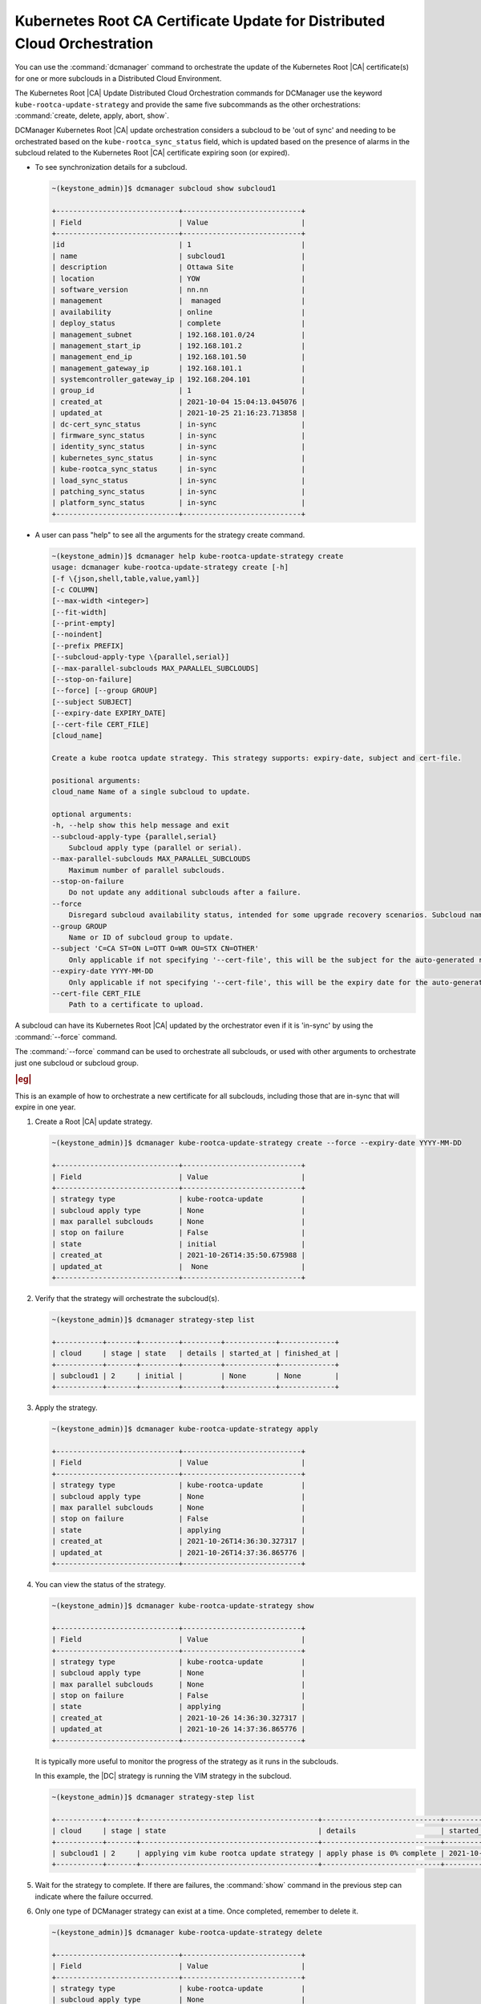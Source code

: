 .. _orchestration-commands-for-dcmanager-4947f9fb9588:

=========================================================================
Kubernetes Root CA Certificate Update for Distributed Cloud Orchestration
=========================================================================

You can use the :command:`dcmanager` command to orchestrate the update of the
Kubernetes Root |CA| certificate(s) for one or more subclouds in a Distributed
Cloud Environment.

The Kubernetes Root |CA| Update Distributed Cloud Orchestration commands for
DCManager use the keyword ``kube-rootca-update-strategy`` and provide the same
five subcommands as the other orchestrations: :command:`create, delete, apply,
abort, show`.

DCManager Kubernetes Root |CA| update orchestration considers a subcloud to be
'out of sync' and needing to be orchestrated based on the
``kube-rootca_sync_status``  field, which is updated based on the presence of
alarms in the subcloud related to the Kubernetes Root |CA| certificate expiring
soon (or expired).

-   To see synchronization details for a subcloud.

    .. code-block::

        ~(keystone_admin)]$ dcmanager subcloud show subcloud1

        +-----------------------------+----------------------------+
        | Field                       | Value                      |
        +-----------------------------+----------------------------+
        |id                           | 1                          |
        | name                        | subcloud1                  |
        | description                 | Ottawa Site                |
        | location                    | YOW                        |
        | software_version            | nn.nn                      |
        | management                  |  managed                   |
        | availability                | online                     |
        | deploy_status               | complete                   |
        | management_subnet           | 192.168.101.0/24           |
        | management_start_ip         | 192.168.101.2              |
        | management_end_ip           | 192.168.101.50             |
        | management_gateway_ip       | 192.168.101.1              |
        | systemcontroller_gateway_ip | 192.168.204.101            |
        | group_id                    | 1                          |
        | created_at                  | 2021-10-04 15:04:13.045076 |
        | updated_at                  | 2021-10-25 21:16:23.713858 |
        | dc-cert_sync_status         | in-sync                    |
        | firmware_sync_status        | in-sync                    |
        | identity_sync_status        | in-sync                    |
        | kubernetes_sync_status      | in-sync                    |
        | kube-rootca_sync_status     | in-sync                    |
        | load_sync_status            | in-sync                    |
        | patching_sync_status        | in-sync                    |
        | platform_sync_status        | in-sync                    |
        +-----------------------------+----------------------------+

-   A user can pass "help"  to see all the arguments for the strategy create
    command.

    .. code-block::

        ~(keystone_admin)]$ dcmanager help kube-rootca-update-strategy create
        usage: dcmanager kube-rootca-update-strategy create [-h]
        [-f \{json,shell,table,value,yaml}]
        [-c COLUMN]
        [--max-width <integer>]
        [--fit-width]
        [--print-empty]
        [--noindent]
        [--prefix PREFIX]
        [--subcloud-apply-type \{parallel,serial}]
        [--max-parallel-subclouds MAX_PARALLEL_SUBCLOUDS]
        [--stop-on-failure]
        [--force] [--group GROUP]
        [--subject SUBJECT]
        [--expiry-date EXPIRY_DATE]
        [--cert-file CERT_FILE]
        [cloud_name]

        Create a kube rootca update strategy. This strategy supports: expiry-date, subject and cert-file.

        positional arguments:
        cloud_name Name of a single subcloud to update.

        optional arguments:
        -h, --help show this help message and exit
        --subcloud-apply-type {parallel,serial}
            Subcloud apply type (parallel or serial).
        --max-parallel-subclouds MAX_PARALLEL_SUBCLOUDS
            Maximum number of parallel subclouds.
        --stop-on-failure
            Do not update any additional subclouds after a failure.
        --force
            Disregard subcloud availability status, intended for some upgrade recovery scenarios. Subcloud name can be specified.
        --group GROUP
            Name or ID of subcloud group to update.
        --subject 'C=CA ST=ON L=OTT O=WR OU=STX CN=OTHER'
            Only applicable if not specifying '--cert-file', this will be the subject for the auto-generated rootca certificate.
        --expiry-date YYYY-MM-DD
            Only applicable if not specifying '--cert-file', this will be the expiry date for the auto-generated rootca certificate; expected format is YYYY-MM-DD.
        --cert-file CERT_FILE
            Path to a certificate to upload.

A subcloud can have its Kubernetes Root |CA| updated by the orchestrator even
if it is 'in-sync' by using the :command:`--force` command.

The :command:`--force` command can be used to orchestrate all subclouds, or
used with other arguments to orchestrate just one subcloud or subcloud group.

.. rubric:: |eg|

This is an example of how to orchestrate a new certificate for all subclouds,
including those that are in-sync that will expire in one year.

#.  Create a Root |CA| update strategy.

    .. code-block::

        ~(keystone_admin)]$ dcmanager kube-rootca-update-strategy create --force --expiry-date YYYY-MM-DD

        +-----------------------------+----------------------------+
        | Field                       | Value                      |
        +-----------------------------+----------------------------+
        | strategy type               | kube-rootca-update         |
        | subcloud apply type         | None                       |
        | max parallel subclouds      | None                       |
        | stop on failure             | False                      |
        | state                       | initial                    |
        | created_at                  | 2021-10-26T14:35:50.675988 |
        | updated_at                  |  None                      |
        +-----------------------------+----------------------------+

#.  Verify that the strategy will orchestrate the subcloud(s).

    .. code-block::

        ~(keystone_admin)]$ dcmanager strategy-step list

        +-----------+-------+---------+---------+------------+-------------+
        | cloud     | stage | state   | details | started_at | finished_at |
        +-----------+-------+---------+---------+------------+-------------+
        | subcloud1 | 2     | initial |         | None       | None        |
        +-----------+-------+---------+---------+------------+-------------+

#.  Apply the strategy.

    .. code-block::

        ~(keystone_admin)]$ dcmanager kube-rootca-update-strategy apply

        +-----------------------------+----------------------------+
        | Field                       | Value                      |
        +-----------------------------+----------------------------+
        | strategy type               | kube-rootca-update         |
        | subcloud apply type         | None                       |
        | max parallel subclouds      | None                       |
        | stop on failure             | False                      |
        | state                       | applying                   |
        | created_at                  | 2021-10-26T14:36:30.327317 |
        | updated_at                  | 2021-10-26T14:37:36.865776 |
        +-----------------------------+----------------------------+

#.  You can view the status of the strategy.

    .. code-block::

        ~(keystone_admin)]$ dcmanager kube-rootca-update-strategy show

        +-----------------------------+----------------------------+
        | Field                       | Value                      |
        +-----------------------------+----------------------------+
        | strategy type               | kube-rootca-update         |
        | subcloud apply type         | None                       |
        | max parallel subclouds      | None                       |
        | stop on failure             | False                      |
        | state                       | applying                   |
        | created_at                  | 2021-10-26 14:36:30.327317 |
        | updated_at                  | 2021-10-26 14:37:36.865776 |
        +-----------------------------+----------------------------+

    It is typically more useful to monitor the progress of the strategy as it runs
    in the subclouds.

    In this example, the |DC| strategy is running the VIM strategy in the subcloud.

    .. code-block::

        ~(keystone_admin)]$ dcmanager strategy-step list

        +-----------+-------+------------------------------------------+----------------------------+----------------------------+-------------+
        | cloud     | stage | state                                    | details                    | started_at                 | finished_at |
        +-----------+-------+------------------------------------------+----------------------------+----------------------------+-------------+
        | subcloud1 | 2     | applying vim kube rootca update strategy | apply phase is 0% complete | 2021-10-26 14:37:46.404736 | None        |
        +-----------+-------+------------------------------------------+----------------------------+----------------------------+-------------+

#.  Wait for the strategy to complete.  If there are failures, the
    :command:`show` command in the previous step can indicate where the failure
    occurred.

#.  Only one type of DCManager strategy can exist at a time. Once completed,
    remember to delete it.

    .. code-block::

        ~(keystone_admin)]$ dcmanager kube-rootca-update-strategy delete

        +-----------------------------+----------------------------+
        | Field                       | Value                      |
        +-----------------------------+----------------------------+
        | strategy type               | kube-rootca-update         |
        | subcloud apply type         | None                       |
        | max parallel subclouds      | None                       |
        | stop on failure             | False                      |
        | state                       | deleting                   |
        | created_at                  | 2021-10-26T14:27:44.856345 |
        | updated_at                  | 2021-10-26T14:30:53.557978 |
        +-----------------------------+----------------------------+
